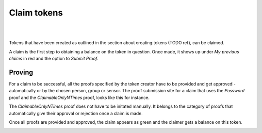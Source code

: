 Claim tokens
=============

|
.. image:: images/BottomBar-Claims.png
   :scale: 80%
   :align: center
|

Tokens that have been created as outlined in the section about creating tokens (TODO ref), can be claimed.

.. image:: images/ClaimTokens.png
   :scale: 35%

A claim is the first step to obtaining a balance on the token in question. Once made, it shows up under *My previous claims* in red and the option to *Submit Proof*. 

.. image:: images/MyPreviousClaims.png
   :scale: 35%

Proving
^^^^^^^

For a claim to be successful, all the proofs specified by the token creator have to be provided and get approved - automatically or by the chosen person, group or sensor. The proof submission site for a claim that uses the *Password* proof and the *ClaimableOnlyNTimes* proof, looks like this for instance.

.. image:: images/ProofSubmission.png
   :scale: 35%

The *ClaimableOnlyNTimes* proof does not have to be initated manually. It belongs to the category of proofs that automatically give their approval or rejection once a claim is made.

Once all proofs are provided and approved, the claim appears as green and the claimer gets a balance on this token.

.. image:: images/MyPreviousClaims_approved.png
   :scale: 35%

.. image:: images/Wallet.png
   :scale: 35%
